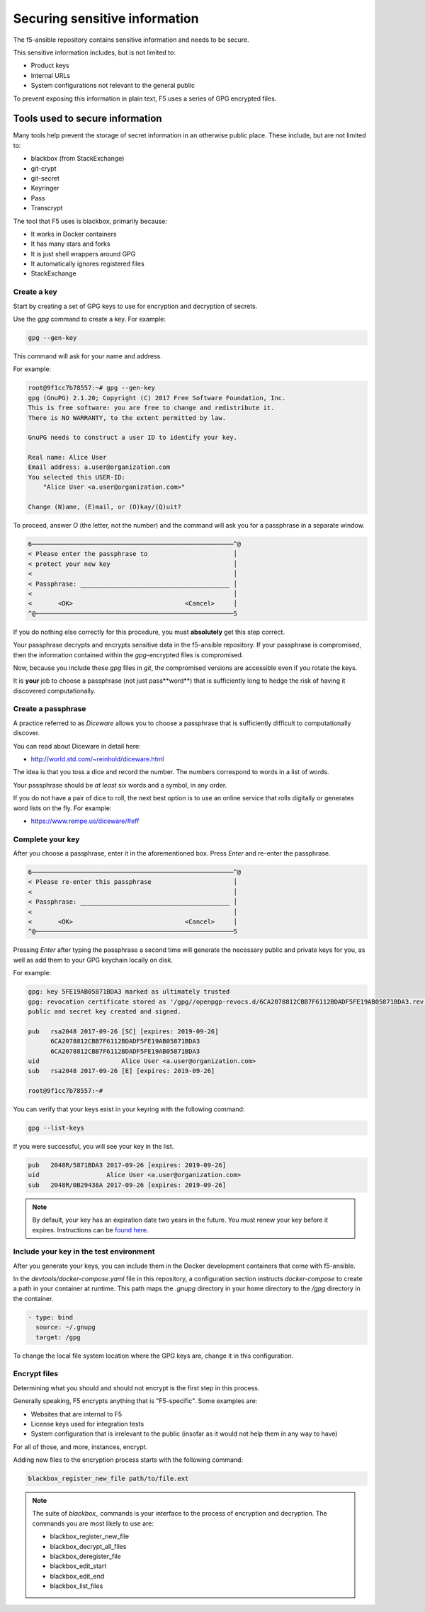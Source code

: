 Securing sensitive information
==============================

The f5-ansible repository contains sensitive information and needs to be secure.

This sensitive information includes, but is not limited to:

- Product keys
- Internal URLs
- System configurations not relevant to the general public

To prevent exposing this information in plain text, F5 uses a series of GPG encrypted files.

Tools used to secure information
--------------------------------

Many tools help prevent the storage of secret information in an otherwise public place. These include, but are not limited to:

- blackbox (from StackExchange)
- git-crypt
- git-secret
- Keyringer
- Pass
- Transcrypt

The tool that F5 uses is blackbox, primarily because:

- It works in Docker containers
- It has many stars and forks
- It is just shell wrappers around GPG
- It automatically ignores registered files
- StackExchange

Create a key
````````````

Start by creating a set of GPG keys to use for encryption and decryption of secrets.

Use the `gpg` command to create a key. For example:

.. code-block:: bash

   gpg --gen-key

This command will ask for your name and address.

For example:

.. code-block:: bash

   root@9f1cc7b78557:~# gpg --gen-key
   gpg (GnuPG) 2.1.20; Copyright (C) 2017 Free Software Foundation, Inc.
   This is free software: you are free to change and redistribute it.
   There is NO WARRANTY, to the extent permitted by law.

   GnuPG needs to construct a user ID to identify your key.

   Real name: Alice User
   Email address: a.user@organization.com
   You selected this USER-ID:
       "Alice User <a.user@organization.com>"

   Change (N)ame, (E)mail, or (O)kay/(Q)uit?

To proceed, answer `O` (the letter, not the number) and the command will ask you for a passphrase in a separate window.

.. code-block:: bash

   6──────────────────────────────────────────────────────^@
   < Please enter the passphrase to                       │
   < protect your new key                                 │
   <                                                      │
   < Passphrase: ________________________________________ │
   <                                                      │
   <       <OK>                              <Cancel>     │
   ^@─────────────────────────────────────────────────────5

If you do nothing else correctly for this procedure, you must **absolutely** get this step correct.

Your passphrase decrypts and encrypts sensitive data in the f5-ansible repository. If your passphrase is compromised, then the information contained within the `gpg`-encrypted files is compromised.

Now, because you include these `gpg` files in `git`, the compromised versions are accessible even if you rotate the keys.

It is **your** job to choose a passphrase (not just pass**word**) that is sufficiently long to hedge the risk of having it discovered computationally.

Create a passphrase
```````````````````

A practice referred to as `Diceware` allows you to choose a passphrase that is sufficiently difficult to computationally discover.

You can read about Diceware in detail here:

- http://world.std.com/~reinhold/diceware.html

The idea is that you toss a dice and record the number. The numbers correspond to words in a list of words.

Your passphrase should be *at least* six words and a symbol, in any order.

If you do not have a pair of dice to roll, the next best option is to use an online service that rolls digitally or generates word lists on the fly. For example:

- https://www.rempe.us/diceware/#eff

Complete your key
`````````````````

After you choose a passphrase, enter it in the aforementioned box. Press `Enter` and re-enter the passphrase.

.. code-block:: bash

   6──────────────────────────────────────────────────────^@
   < Please re-enter this passphrase                      │
   <                                                      │
   < Passphrase: ________________________________________ │
   <                                                      │
   <       <OK>                              <Cancel>     │
   ^@─────────────────────────────────────────────────────5

Pressing `Enter` after typing the passphrase a second time will generate the necessary public and private keys for you, as well as add them to your GPG keychain locally on disk.

For example:

.. code-block:: bash

   gpg: key 5FE19AB05871BDA3 marked as ultimately trusted
   gpg: revocation certificate stored as '/gpg//openpgp-revocs.d/6CA2078812CBB7F6112BDADF5FE19AB05871BDA3.rev'
   public and secret key created and signed.

   pub   rsa2048 2017-09-26 [SC] [expires: 2019-09-26]
         6CA2078812CBB7F6112BDADF5FE19AB05871BDA3
         6CA2078812CBB7F6112BDADF5FE19AB05871BDA3
   uid                      Alice User <a.user@organization.com>
   sub   rsa2048 2017-09-26 [E] [expires: 2019-09-26]

   root@9f1cc7b78557:~#

You can verify that your keys exist in your keyring with the following command:

.. code-block:: bash

   gpg --list-keys

If you were successful, you will see your key in the list.

.. code-block:: bash

   pub   2048R/5871BDA3 2017-09-26 [expires: 2019-09-26]
   uid                  Alice User <a.user@organization.com>
   sub   2048R/0B29438A 2017-09-26 [expires: 2019-09-26]

.. note::

   By default, your key has an expiration date two years in the future. You must renew your key before it expires. Instructions can be `found here`_.

Include your key in the test environment
````````````````````````````````````````

After you generate your keys, you can include them in the Docker development containers that come with f5-ansible.

In the `devtools/docker-compose.yaml` file in this repository, a configuration section instructs `docker-compose` to create a path in your container at runtime. This path maps the `.gnupg` directory in your home directory to the `/gpg` directory in the container.

.. code-block:: yaml

   - type: bind
     source: ~/.gnupg
     target: /gpg

To change the local file system location where the GPG keys are, change it in this configuration.

Encrypt files
`````````````

Determining what you should and should not encrypt is the first step in this process.

Generally speaking, F5 encrypts anything that is "F5-specific". Some examples are:

- Websites that are internal to F5
- License keys used for integration tests
- System configuration that is irrelevant to the public (insofar as it would not help them in any way to have)

For all of those, and more, instances, encrypt.

Adding new files to the encryption process starts with the following command:

.. code-block:: bash

   blackbox_register_new_file path/to/file.ext

.. note::

   The suite of `blackbox_` commands is your interface to the process of encryption and decryption. The commands you are most likely to use are:

   * blackbox_register_new_file
   * blackbox_decrypt_all_files
   * blackbox_deregister_file
   * blackbox_edit_start
   * blackbox_edit_end
   * blackbox_list_files


.. _found here: https://www.g-loaded.eu/2010/11/01/change-expiration-date-gpg-key/
